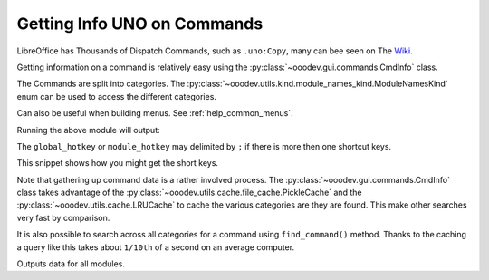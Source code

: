 .. _help_getting_info_on_commands:

Getting Info UNO on Commands
============================

LibreOffice has Thousands of Dispatch Commands, such as ``.uno:Copy``, many can bee seen on The `Wiki <https://wiki.documentfoundation.org/Development/DispatchCommands>`__.

Getting information on a command is relatively easy using the :py:class:`~ooodev.gui.commands.CmdInfo` class.

The Commands are split into categories. The :py:class:`~ooodev.utils.kind.module_names_kind.ModuleNamesKind` enum can be used to access the different categories.

Can also be useful when building menus. See :ref:`help_common_menus`.

.. tabs::

    .. code-tab:: python

        from __future__ import annotations

        from ooodev.calc import CalcDoc
        from ooodev.loader import Lo
        from ooodev.gui.commands import CmdInfo
        from ooodev.utils.kind.module_names_kind import ModuleNamesKind


        def main():
            loader = Lo.load_office(connector=Lo.ConnectPipe())
            doc = CalcDoc.create_doc(loader=loader, visible=False)
            try:

                start_time = time.time()
                inst = CmdInfo() # singleton class

                cmd_data = inst.get_cmd_data(ModuleNamesKind.SPREADSHEET_DOCUMENT, ".uno:Copy")
                if cmd_data:
                    print(cmd_data)

            finally:
                doc.close()
                Lo.close_office()


        if __name__ == "__main__":
            main()

    .. only:: html

        .. cssclass:: tab-none

            .. group-tab:: None


Running the above module will output:

.. tabs::

    .. code-tab:: python

        CmdData(
            command='.uno:Copy',
            label='Cop~y',
            name='Copy',
            popup=False,
            properties=1,
            popup_label='',
            tooltip_label='',
            target_url='',
            is_experimental=False,
            module_hotkey='',
            global_hotkey='Ctrl+C'
        )

    .. only:: html

        .. cssclass:: tab-none

            .. group-tab:: None


The ``global_hotkey`` or ``module_hotkey`` may delimited by ``;`` if there is more then one shortcut keys.

This snippet shows how you might get the short keys.

.. tabs::

    .. code-tab:: python

        from ooodev.utils.string.str_list import StrList
        from ooodev.gui.menu import Shortcuts

        # ...
        class PopupProcessor(EventsPartial):
            # ...
            def _process_shortcut(self, pop: PopupItem) -> None:
                """Process shortcut"""
                keys = pop.shortcut.strip()
                if not keys:
                    return
                sl_keys = StrList.from_str(keys)
                for key in sl_keys:
                    if not key:
                        continue
                    kv = Shortcuts.to_key_event(key)
                    if kv is not None:
                        self._popup.set_accelerator_key_event(pop.menu_id, kv)

    .. only:: html

        .. cssclass:: tab-none

            .. group-tab:: None

Note that gathering up command data is a rather involved process.
The :py:class:`~ooodev.gui.commands.CmdInfo` class takes advantage of the  :py:class:`~ooodev.utils.cache.file_cache.PickleCache` and the :py:class:`~ooodev.utils.cache.LRUCache` to cache the various categories are they are found. This make other searches very fast by comparison.

It is also possible to search across all categories for a command using ``find_command()`` method.
Thanks to the caching a query like this takes about ``1/10th`` of a second on an average computer.

.. tabs::

    .. code-tab:: python

        import pprint
        # ...
        inst = CmdInfo()
        data = inst.find_command(".uno:Copy")
        pprint.pprint(data)

    .. only:: html

        .. cssclass:: tab-none

            .. group-tab:: None

Outputs data for all modules.

.. tabs::

    .. code-tab:: python

        {'com.sun.star.chart2.ChartDocument': [CmdData(command='.uno:Copy', label='Cop~y', name='Copy', popup=False, properties=1, popup_label='', tooltip_label='', target_url='', is_experimental=False, module_hotkey='Ctrl+C', global_hotkey='Ctrl+C')],
        'com.sun.star.drawing.DrawingDocument': [CmdData(command='.uno:Copy', label='Cop~y', name='Copy', popup=False, properties=1, popup_label='', tooltip_label='', target_url='', is_experimental=False, module_hotkey='Ctrl+C', global_hotkey='Ctrl+C')],
        'com.sun.star.formula.FormulaProperties': [CmdData(command='.uno:Copy', label='Cop~y', name='Copy', popup=False, properties=1, popup_label='', tooltip_label='', target_url='', is_experimental=False, module_hotkey='', global_hotkey='Ctrl+C')],
        'com.sun.star.frame.Bibliography': [CmdData(command='.uno:Copy', label='Cop~y', name='Copy', popup=False, properties=1, popup_label='', tooltip_label='', target_url='', is_experimental=False, module_hotkey='', global_hotkey='Ctrl+C')],
        'com.sun.star.frame.StartModule': [CmdData(command='.uno:Copy', label='Cop~y', name='Copy', popup=False, properties=1, popup_label='', tooltip_label='', target_url='', is_experimental=False, module_hotkey='Ctrl+C', global_hotkey='Ctrl+C')],
        'com.sun.star.presentation.PresentationDocument': [CmdData(command='.uno:Copy', label='Cop~y', name='Copy', popup=False, properties=1, popup_label='', tooltip_label='', target_url='', is_experimental=False, module_hotkey='Ctrl+C', global_hotkey='Ctrl+C')],
        'com.sun.star.report.ReportDefinition': [CmdData(command='.uno:Copy', label='Cop~y', name='Copy', popup=False, properties=1, popup_label='', tooltip_label='', target_url='', is_experimental=False, module_hotkey='', global_hotkey='Ctrl+C')],
        'com.sun.star.script.BasicIDE': [CmdData(command='.uno:Copy', label='Cop~y', name='Copy', popup=False, properties=1, popup_label='', tooltip_label='', target_url='', is_experimental=False, module_hotkey='', global_hotkey='Ctrl+C')],
        'com.sun.star.sdb.DataSourceBrowser': [CmdData(command='.uno:Copy', label='Cop~y', name='Copy', popup=False, properties=1, popup_label='', tooltip_label='', target_url='', is_experimental=False, module_hotkey='', global_hotkey='Ctrl+C')],
        'com.sun.star.sdb.FormDesign': [CmdData(command='.uno:Copy', label='Cop~y', name='Copy', popup=False, properties=1, popup_label='', tooltip_label='', target_url='', is_experimental=False, module_hotkey='', global_hotkey='Ctrl+C')],
        'com.sun.star.sdb.OfficeDatabaseDocument': [CmdData(command='.uno:Copy', label='Cop~y', name='Copy', popup=False, properties=1, popup_label='', tooltip_label='', target_url='', is_experimental=False, module_hotkey='', global_hotkey='Ctrl+C')],
        'com.sun.star.sdb.QueryDesign': [CmdData(command='.uno:Copy', label='Cop~y', name='Copy', popup=False, properties=1, popup_label='', tooltip_label='', target_url='', is_experimental=False, module_hotkey='', global_hotkey='Ctrl+C')],
        'com.sun.star.sdb.RelationDesign': [CmdData(command='.uno:Copy', label='Cop~y', name='Copy', popup=False, properties=1, popup_label='', tooltip_label='', target_url='', is_experimental=False, module_hotkey='', global_hotkey='Ctrl+C')],
        'com.sun.star.sdb.TableDataView': [CmdData(command='.uno:Copy', label='Cop~y', name='Copy', popup=False, properties=1, popup_label='', tooltip_label='', target_url='', is_experimental=False, module_hotkey='', global_hotkey='Ctrl+C')],
        'com.sun.star.sdb.TableDesign': [CmdData(command='.uno:Copy', label='Cop~y', name='Copy', popup=False, properties=1, popup_label='', tooltip_label='', target_url='', is_experimental=False, module_hotkey='', global_hotkey='Ctrl+C')],
        'com.sun.star.sdb.TextReportDesign': [CmdData(command='.uno:Copy', label='Cop~y', name='Copy', popup=False, properties=1, popup_label='', tooltip_label='', target_url='', is_experimental=False, module_hotkey='', global_hotkey='Ctrl+C')],
        'com.sun.star.sdb.ViewDesign': [CmdData(command='.uno:Copy', label='Cop~y', name='Copy', popup=False, properties=1, popup_label='', tooltip_label='', target_url='', is_experimental=False, module_hotkey='', global_hotkey='Ctrl+C')],
        'com.sun.star.sheet.SpreadsheetDocument': [CmdData(command='.uno:Copy', label='Cop~y', name='Copy', popup=False, properties=1, popup_label='', tooltip_label='', target_url='', is_experimental=False, module_hotkey='', global_hotkey='Ctrl+C')],
        'com.sun.star.text.GlobalDocument': [CmdData(command='.uno:Copy', label='Cop~y', name='Copy', popup=False, properties=1, popup_label='', tooltip_label='', target_url='', is_experimental=False, module_hotkey='', global_hotkey='Ctrl+C')],
        'com.sun.star.text.TextDocument': [CmdData(command='.uno:Copy', label='Cop~y', name='Copy', popup=False, properties=1, popup_label='', tooltip_label='', target_url='', is_experimental=False, module_hotkey='', global_hotkey='Ctrl+C')],
        'com.sun.star.text.WebDocument': [CmdData(command='.uno:Copy', label='Cop~y', name='Copy', popup=False, properties=1, popup_label='', tooltip_label='', target_url='', is_experimental=False, module_hotkey='', global_hotkey='Ctrl+C')],
        'com.sun.star.xforms.XMLFormDocument': [CmdData(command='.uno:Copy', label='Cop~y', name='Copy', popup=False, properties=1, popup_label='', tooltip_label='', target_url='', is_experimental=False, module_hotkey='', global_hotkey='Ctrl+C')]}

    .. only:: html

        .. cssclass:: tab-none

            .. group-tab:: None